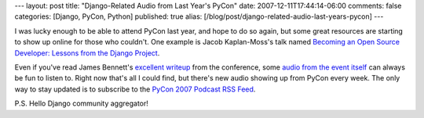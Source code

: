 ---
layout: post
title: "Django-Related Audio from Last Year's PyCon"
date: 2007-12-11T17:44:14-06:00
comments: false
categories: [Django, PyCon, Python]
published: true
alias: [/blog/post/django-related-audio-last-years-pycon]
---

I was lucky enough to be able to attend PyCon last year, and hope to do so again, but some great resources are starting to show up online for those who couldn't.  One example is Jacob Kaplan-Moss's talk named `Becoming an Open Source Developer: Lessons from the Django Project`_.

Even if you've read James Bennett's `excellent writeup`_ from the conference, some `audio from the event itself`_ can always be fun to listen to.  Right now that's all I could find, but there's new audio showing up from PyCon every week.  The only way to stay updated is to subscribe to the `PyCon 2007 Podcast RSS Feed`_.

P.S. Hello Django community aggregator!

.. _`Becoming an Open Source Developer: Lessons from the Django Project`: http://advocacy.python.org/podcasts/pycon/PyCon2007-BecomingOSDeveloper.mp3
.. _`excellent writeup`: http://www.b-list.org/weblog/2007/feb/23/pycon-2007-web-frameworks-panel/
.. _`audio from the event itself`: http://advocacy.python.org/podcasts/pycon/PyCon2007-WebFrameworksPanel.mp3
.. _`PyCon 2007 Podcast RSS Feed`: http://advocacy.python.org/podcasts/pycon2007.rss